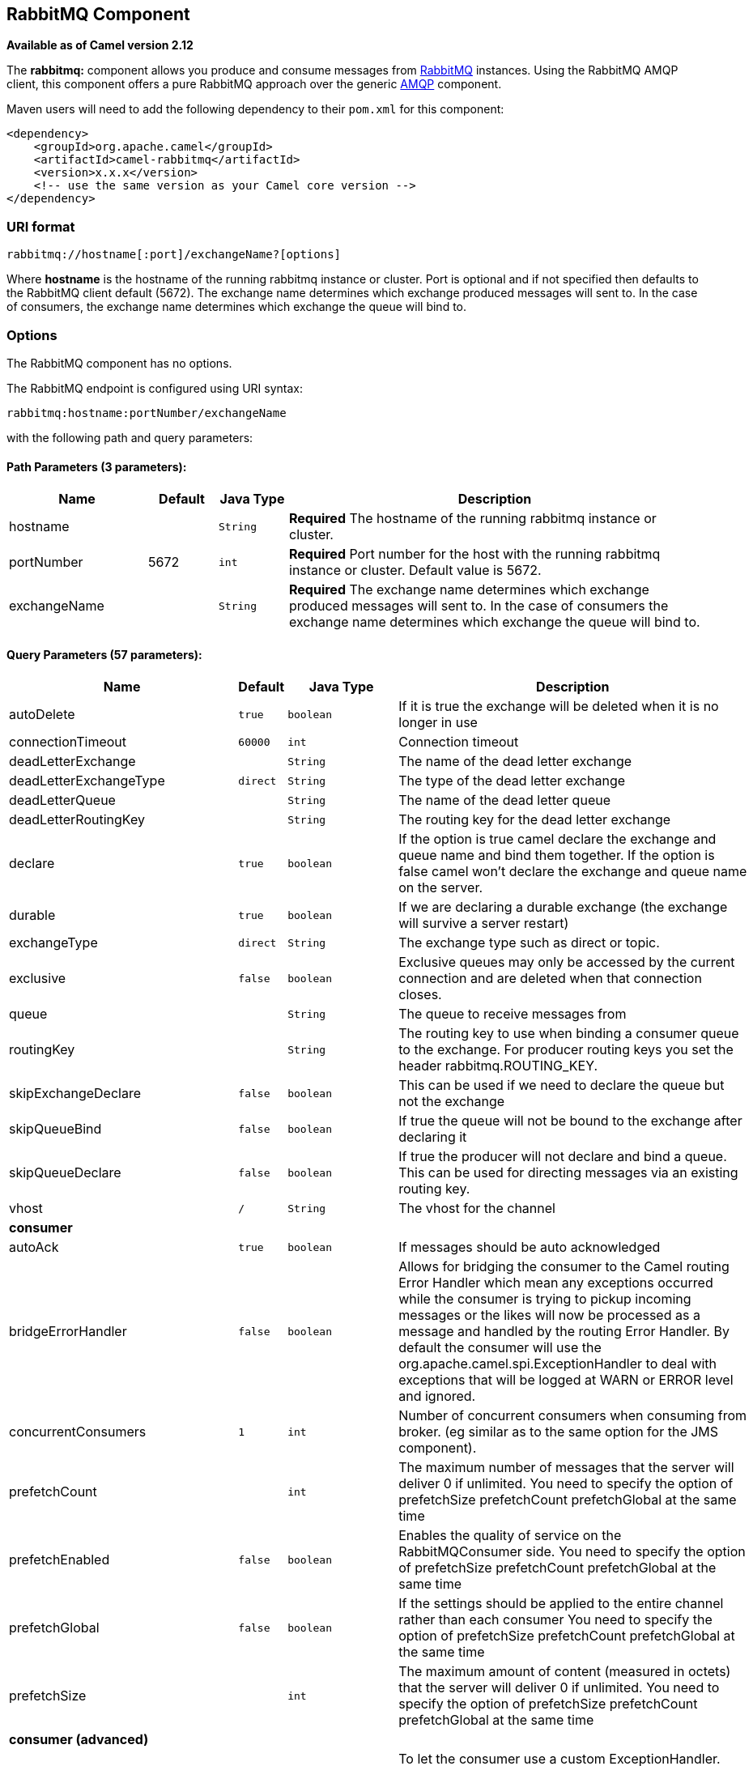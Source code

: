 ## RabbitMQ Component

*Available as of Camel version 2.12*

The *rabbitmq:* component allows you produce and consume messages from
http://www.rabbitmq.com/[RabbitMQ] instances. Using the RabbitMQ AMQP
client, this component offers a pure RabbitMQ approach over the generic
http://camel.apache.org/amqp.html[AMQP] component.

Maven users will need to add the following dependency to their `pom.xml`
for this component:

[source,xml]
------------------------------------------------------------
<dependency>
    <groupId>org.apache.camel</groupId>
    <artifactId>camel-rabbitmq</artifactId>
    <version>x.x.x</version>
    <!-- use the same version as your Camel core version -->
</dependency>
------------------------------------------------------------

### URI format

[source,java]
-------------------------------------------------
rabbitmq://hostname[:port]/exchangeName?[options]
-------------------------------------------------

Where *hostname* is the hostname of the running rabbitmq instance or
cluster. Port is optional and if not specified then defaults to the
RabbitMQ client default (5672). The exchange name determines which
exchange produced messages will sent to. In the case of consumers, the
exchange name determines which exchange the queue will bind to.

### Options


// component options: START
The RabbitMQ component has no options.
// component options: END





// endpoint options: START
The RabbitMQ endpoint is configured using URI syntax:

    rabbitmq:hostname:portNumber/exchangeName

with the following path and query parameters:

#### Path Parameters (3 parameters):

[width="100%",cols="2,1,1m,6",options="header"]
|=======================================================================
| Name | Default | Java Type | Description
| hostname |  | String | *Required* The hostname of the running rabbitmq instance or cluster.
| portNumber | 5672 | int | *Required* Port number for the host with the running rabbitmq instance or cluster. Default value is 5672.
| exchangeName |  | String | *Required* The exchange name determines which exchange produced messages will sent to. In the case of consumers the exchange name determines which exchange the queue will bind to.
|=======================================================================

#### Query Parameters (57 parameters):

[width="100%",cols="2,1m,1m,6",options="header"]
|=======================================================================
| Name | Default | Java Type | Description

| autoDelete | true | boolean | If it is true the exchange will be deleted when it is no longer in use

| connectionTimeout | 60000 | int | Connection timeout

| deadLetterExchange |  | String | The name of the dead letter exchange

| deadLetterExchangeType | direct | String | The type of the dead letter exchange

| deadLetterQueue |  | String | The name of the dead letter queue

| deadLetterRoutingKey |  | String | The routing key for the dead letter exchange

| declare | true | boolean | If the option is true camel declare the exchange and queue name and bind them together. If the option is false camel won't declare the exchange and queue name on the server.

| durable | true | boolean | If we are declaring a durable exchange (the exchange will survive a server restart)

| exchangeType | direct | String | The exchange type such as direct or topic.

| exclusive | false | boolean | Exclusive queues may only be accessed by the current connection and are deleted when that connection closes.

| queue |  | String | The queue to receive messages from

| routingKey |  | String | The routing key to use when binding a consumer queue to the exchange. For producer routing keys you set the header rabbitmq.ROUTING_KEY.

| skipExchangeDeclare | false | boolean | This can be used if we need to declare the queue but not the exchange

| skipQueueBind | false | boolean | If true the queue will not be bound to the exchange after declaring it

| skipQueueDeclare | false | boolean | If true the producer will not declare and bind a queue. This can be used for directing messages via an existing routing key.

| vhost | / | String | The vhost for the channel
 4+^s| consumer
| autoAck | true | boolean | If messages should be auto acknowledged

| bridgeErrorHandler | false | boolean | Allows for bridging the consumer to the Camel routing Error Handler which mean any exceptions occurred while the consumer is trying to pickup incoming messages or the likes will now be processed as a message and handled by the routing Error Handler. By default the consumer will use the org.apache.camel.spi.ExceptionHandler to deal with exceptions that will be logged at WARN or ERROR level and ignored.

| concurrentConsumers | 1 | int | Number of concurrent consumers when consuming from broker. (eg similar as to the same option for the JMS component).

| prefetchCount |  | int | The maximum number of messages that the server will deliver 0 if unlimited. You need to specify the option of prefetchSize prefetchCount prefetchGlobal at the same time

| prefetchEnabled | false | boolean | Enables the quality of service on the RabbitMQConsumer side. You need to specify the option of prefetchSize prefetchCount prefetchGlobal at the same time

| prefetchGlobal | false | boolean | If the settings should be applied to the entire channel rather than each consumer You need to specify the option of prefetchSize prefetchCount prefetchGlobal at the same time

| prefetchSize |  | int | The maximum amount of content (measured in octets) that the server will deliver 0 if unlimited. You need to specify the option of prefetchSize prefetchCount prefetchGlobal at the same time
 4+^s| consumer (advanced)
| exceptionHandler |  | ExceptionHandler | To let the consumer use a custom ExceptionHandler. Notice if the option bridgeErrorHandler is enabled then this options is not in use. By default the consumer will deal with exceptions that will be logged at WARN or ERROR level and ignored.

| exchangePattern |  | ExchangePattern | Sets the exchange pattern when the consumer creates an exchange.

| threadPoolSize | 10 | int | The consumer uses a Thread Pool Executor with a fixed number of threads. This setting allows you to set that number of threads.
 4+^s| producer
| bridgeEndpoint | false | boolean | If the bridgeEndpoint is true the producer will ignore the message header of rabbitmq.EXCHANGE_NAME and rabbitmq.ROUTING_KEY

| channelPoolMaxSize | 10 | int | Get maximum number of opened channel in pool

| channelPoolMaxWait | 1000 | long | Set the maximum number of milliseconds to wait for a channel from the pool

| guaranteedDeliveries | false | boolean | When true an exception will be thrown when the message cannot be delivered (basic.return) and the message is marked as mandatory. PublisherAcknowledgement will also be activated in this case See also publisher acknowledgements - When will messages be confirmed

| immediate | false | boolean | This flag tells the server how to react if the message cannot be routed to a queue consumer immediately. If this flag is set the server will return an undeliverable message with a Return method. If this flag is zero the server will queue the message but with no guarantee that it will ever be consumed. If the header is present rabbitmq.IMMEDIATE it will override this option.

| mandatory | false | boolean | This flag tells the server how to react if the message cannot be routed to a queue. If this flag is set the server will return an unroutable message with a Return method. If this flag is zero the server silently drops the message. If the header is present rabbitmq.MANDATORY it will override this option.

| publisherAcknowledgements | false | boolean | When true the message will be published with publisher acknowledgements turned on

| publisherAcknowledgementsTimeout |  | long | The amount of time in milliseconds to wait for a basic.ack response from RabbitMQ server
 4+^s| advanced
| addresses |  | Address[] | If this option is set camel-rabbitmq will try to create connection based on the setting of option addresses. The addresses value is a string which looks like server1:12345 server2:12345

| args |  | Map | Specify arguments for configuring the different RabbitMQ concepts a different prefix is required for each: Exchange: arg.exchange. Queue: arg.queue. Binding: arg.binding. For example to declare a queue with message ttl argument: http://localhost:5672/exchange/queueargs=arg.queue.x-message-ttl=60000

| automaticRecoveryEnabled |  | Boolean | Enables connection automatic recovery (uses connection implementation that performs automatic recovery when connection shutdown is not initiated by the application)

| bindingArgs |  | Map | Key/value args for configuring the queue binding parameters when declare=true

| clientProperties |  | Map | Connection client properties (client info used in negotiating with the server)

| connectionFactory |  | ConnectionFactory | To use a custom RabbitMQ connection factory. When this option is set all connection options (connectionTimeout requestedChannelMax...) set on URI are not used

| exchangeArgs |  | Map | Key/value args for configuring the exchange parameters when declare=true

| exchangeArgsConfigurer |  | ArgsConfigurer | Set the configurer for setting the exchange args in Channel.exchangeDeclare

| networkRecoveryInterval |  | Integer | Network recovery interval in milliseconds (interval used when recovering from network failure)

| queueArgs |  | Map | Key/value args for configuring the queue parameters when declare=true

| queueArgsConfigurer |  | ArgsConfigurer | Set the configurer for setting the queue args in Channel.queueDeclare

| requestedChannelMax | 0 | int | Connection requested channel max (max number of channels offered)

| requestedFrameMax | 0 | int | Connection requested frame max (max size of frame offered)

| requestedHeartbeat | 60 | int | Connection requested heartbeat (heart-beat in seconds offered)

| requestTimeout |  | long | Set timeout for waiting for a reply when using the InOut Exchange Pattern (in milliseconds)

| requestTimeoutCheckerInterval |  | long | Set requestTimeoutCheckerInterval for inOut exchange

| synchronous | false | boolean | Sets whether synchronous processing should be strictly used or Camel is allowed to use asynchronous processing (if supported).

| topologyRecoveryEnabled |  | Boolean | Enables connection topology recovery (should topology recovery be performed)

| transferException | false | boolean | When true and an inOut Exchange failed on the consumer side send the caused Exception back in the response
 4+^s| security
| password | guest | String | Password for authenticated access

| sslProtocol |  | String | Enables SSL on connection accepted value are true TLS and 'SSLv3

| trustManager |  | TrustManager | Configure SSL trust manager SSL should be enabled for this option to be effective

| username | guest | String | Username in case of authenticated access
|=======================================================================
// endpoint options: END




See
http://www.rabbitmq.com/releases/rabbitmq-java-client/current-javadoc/com/rabbitmq/client/ConnectionFactory.html[http://www.rabbitmq.com/releases/rabbitmq-java-client/current-javadoc/com/rabbitmq/client/ConnectionFactory.html]
and the AMQP specification for more information on connection options.

### Custom connection factory

[source,xml]
----------------------------------------------------------------------------------------
<bean id="customConnectionFactory" class="com.rabbitmq.client.ConnectionFactory">
  <property name="host" value="localhost"/>
  <property name="port" value="5672"/>
  <property name="username" value="camel"/>
  <property name="password" value="bugsbunny"/>
</bean>
<camelContext>
  <route>
    <from uri="direct:rabbitMQEx2"/>
    <to uri="rabbitmq://localhost:5672/ex2?connectionFactory=#customConnectionFactory"/>
  </route>
</camelContext>
----------------------------------------------------------------------------------------


Headers

The following headers are set on exchanges when consuming messages.

[width="100%",cols="10%,90%",options="header",]
|=======================================================================
|Property |Value

|`rabbitmq.ROUTING_KEY` |The routing key that was used to receive the message, or the routing key
that will be used when producing a message

|`rabbitmq.EXCHANGE_NAME` |The exchange the message was received from

|`rabbitmq.DELIVERY_TAG` |The rabbitmq delivery tag of the received message

|`rabbitmq.REQUEUE` |*Camel 2.14.2:* This is used by the consumer to control rejection of the
message. When the consumer is complete processing the exchange, and if
the exchange failed, then the consumer is going to reject the message
from the RabbitMQ broker. The value of this header controls this
behavior. If the value is false (by default) then the message is
discarded/dead-lettered. If the value is true, then the message is
re-queued. 
|=======================================================================

The following headers are used by the producer. If these are set on the
camel exchange then they will be set on the RabbitMQ message.

[width="100%",cols="10%,90%",options="header",]
|=======================================================================
|Property |Value

|`rabbitmq.ROUTING_KEY` |The routing key that will be used when sending the message

|`rabbitmq.EXCHANGE_NAME` |The exchange the message was received from, or sent to

|`rabbitmq.CONTENT_TYPE` |The contentType to set on the RabbitMQ message

|`rabbitmq.PRIORITY` |The priority header to set on the RabbitMQ message

|`rabbitmq.CORRELATIONID` |The correlationId to set on the RabbitMQ message

|`rabbitmq.MESSAGE_ID` |The message id to set on the RabbitMQ message

|`rabbitmq.DELIVERY_MODE` |If the message should be persistent or not

|`rabbitmq.USERID` |The userId to set on the RabbitMQ message

|`rabbitmq.CLUSTERID` |The clusterId to set on the RabbitMQ message

|`rabbitmq.REPLY_TO` |The replyTo to set on the RabbitMQ message

|`rabbitmq.CONTENT_ENCODING` |The contentEncoding to set on the RabbitMQ message

|`rabbitmq.TYPE` |The type to set on the RabbitMQ message

|`rabbitmq.EXPIRATION` |The expiration to set on the RabbitMQ message

|`rabbitmq.TIMESTAMP` |The timestamp to set on the RabbitMQ message

|`rabbitmq.APP_ID` |The appId to set on the RabbitMQ message
|=======================================================================

Headers are set by the consumer once the message is received. The
producer will also set the headers for downstream processors once the
exchange has taken place. Any headers set prior to production that the
producer sets will be overriden.

### Message Body

The component will use the camel exchange in body as the rabbit mq
message body. The camel exchange in object must be convertible to a byte
array. Otherwise the producer will throw an exception of unsupported
body type.

### Samples

To receive messages from a queue that is bound to an exchange A with the
routing key B,

[source,java]
-------------------------------------------
from("rabbitmq://localhost/A?routingKey=B")
-------------------------------------------

To receive messages from a queue with a single thread with auto
acknowledge disabled.

[source,java]
--------------------------------------------------------------------------
from("rabbitmq://localhost/A?routingKey=B&threadPoolSize=1&autoAck=false")
--------------------------------------------------------------------------

To send messages to an exchange called C

[source,java]
-------------------------------
...to("rabbitmq://localhost/B")
-------------------------------

Declaring a headers exchange and queue

[source,java]
---------------------------------------------------------------------------------
from("rabbitmq://localhost/ex?exchangeType=headers&queue=q&bindingArgs=#bindArgs")
---------------------------------------------------------------------------------

and place corresponding Map<String, Object> with the id of "bindArgs" in the Registry.

For example declaring a method in spring

[source,java]
---------------------------------------------------------------------------------
@Bean(name="bindArgs")
public Map<String, Object> bindArgsBuilder() {
    return Collections.singletonMap("foo", "bar");
}
---------------------------------------------------------------------------------

### See Also

* link:configuring-camel.html[Configuring Camel]
* link:component.html[Component]
* link:endpoint.html[Endpoint]
* link:getting-started.html[Getting Started]
